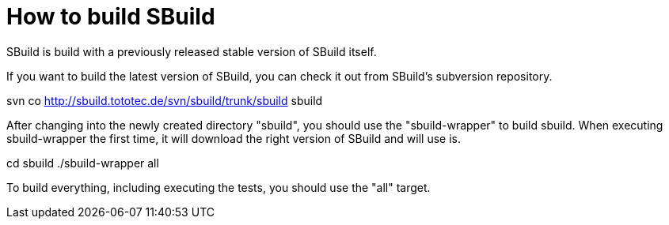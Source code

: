 = How to build SBuild

SBuild is build with a previously released stable version of SBuild itself.

If you want to build the latest version of SBuild, you can check it out from SBuild's subversion repository.

svn co http://sbuild.tototec.de/svn/sbuild/trunk/sbuild sbuild

After changing into the newly created directory "sbuild", you should use the "sbuild-wrapper" to build sbuild. When executing sbuild-wrapper the first time, it will download the right version of SBuild and will use is.

cd sbuild
./sbuild-wrapper all

To build everything, including executing the tests, you should use the "all" target.

